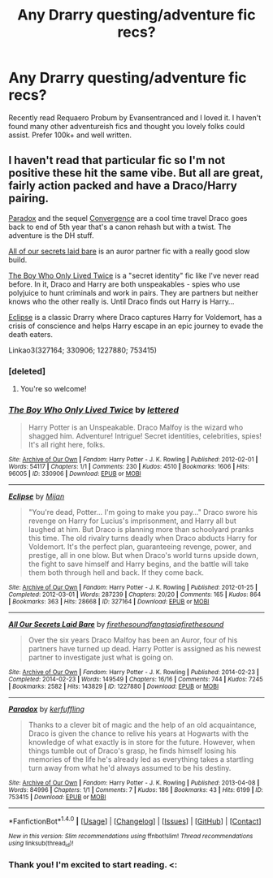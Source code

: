 #+TITLE: Any Drarry questing/adventure fic recs?

* Any Drarry questing/adventure fic recs?
:PROPERTIES:
:Author: gnerpgerp
:Score: 3
:DateUnix: 1488855215.0
:DateShort: 2017-Mar-07
:FlairText: Request
:END:
Recently read Requaero Probum by Evansentranced and I loved it. I haven't found many other adventureish fics and thought you lovely folks could assist. Prefer 100k+ and well written.


** I haven't read that particular fic so I'm not positive these hit the same vibe. But all are great, fairly action packed and have a Draco/Harry pairing.

[[http://archiveofourown.org/works/753415][Paradox]] and the sequel [[http://archiveofourown.org/works/753418][Convergence]] are a cool time travel Draco goes back to end of 5th year that's a canon rehash but with a twist. The adventure is the DH stuff.

[[http://archiveofourown.org/works/1227880][All of our secrets laid bare]] is an auror partner fic with a really good slow build.

[[http://archiveofourown.org/works/330906][The Boy Who Only Lived Twice]] is a "secret identity" fic like I've never read before. In it, Draco and Harry are both unspeakables - spies who use polyjuice to hunt criminals and work in pairs. They are partners but neither knows who the other really is. Until Draco finds out Harry is Harry...

[[http://archiveofourown.org/works/327164][Eclipse]] is a classic Drarry where Draco captures Harry for Voldemort, has a crisis of conscience and helps Harry escape in an epic journey to evade the death eaters.

Linkao3(327164; 330906; 1227880; 753415)
:PROPERTIES:
:Author: gotkate86
:Score: 6
:DateUnix: 1488870952.0
:DateShort: 2017-Mar-07
:END:

*** [deleted]
:PROPERTIES:
:Score: 2
:DateUnix: 1488929175.0
:DateShort: 2017-Mar-08
:END:

**** You're so welcome!
:PROPERTIES:
:Author: gotkate86
:Score: 1
:DateUnix: 1488936973.0
:DateShort: 2017-Mar-08
:END:


*** [[http://archiveofourown.org/works/330906][*/The Boy Who Only Lived Twice/*]] by [[http://www.archiveofourown.org/users/lettered/pseuds/lettered][/lettered/]]

#+begin_quote
  Harry Potter is an Unspeakable. Draco Malfoy is the wizard who shagged him. Adventure! Intrigue! Secret identities, celebrities, spies! It's all right here, folks.
#+end_quote

^{/Site/: [[http://www.archiveofourown.org/][Archive of Our Own]] *|* /Fandom/: Harry Potter - J. K. Rowling *|* /Published/: 2012-02-01 *|* /Words/: 54117 *|* /Chapters/: 1/1 *|* /Comments/: 230 *|* /Kudos/: 4510 *|* /Bookmarks/: 1606 *|* /Hits/: 96005 *|* /ID/: 330906 *|* /Download/: [[http://archiveofourown.org/downloads/le/lettered/330906/The%20Boy%20Who%20Only%20Lived%20Twice.epub?updated_at=1460947139][EPUB]] or [[http://archiveofourown.org/downloads/le/lettered/330906/The%20Boy%20Who%20Only%20Lived%20Twice.mobi?updated_at=1460947139][MOBI]]}

--------------

[[http://archiveofourown.org/works/327164][*/Eclipse/*]] by [[http://www.archiveofourown.org/users/Mijan/pseuds/Mijan][/Mijan/]]

#+begin_quote
  "You're dead, Potter... I'm going to make you pay..."  Draco swore his revenge on Harry for Lucius's imprisonment, and Harry all but laughed at him. But Draco is planning more than schoolyard pranks this time. The old rivalry turns deadly when Draco abducts Harry for Voldemort. It's the perfect plan, guaranteeing revenge, power, and prestige, all in one blow. But when Draco's world turns upside down, the fight to save himself and Harry begins, and the battle will take them both through hell and back. If they come back.
#+end_quote

^{/Site/: [[http://www.archiveofourown.org/][Archive of Our Own]] *|* /Fandom/: Harry Potter - J. K. Rowling *|* /Published/: 2012-01-25 *|* /Completed/: 2012-03-01 *|* /Words/: 287239 *|* /Chapters/: 20/20 *|* /Comments/: 165 *|* /Kudos/: 864 *|* /Bookmarks/: 363 *|* /Hits/: 28668 *|* /ID/: 327164 *|* /Download/: [[http://archiveofourown.org/downloads/Mi/Mijan/327164/Eclipse.epub?updated_at=1474267310][EPUB]] or [[http://archiveofourown.org/downloads/Mi/Mijan/327164/Eclipse.mobi?updated_at=1474267310][MOBI]]}

--------------

[[http://archiveofourown.org/works/1227880][*/All Our Secrets Laid Bare/*]] by [[http://www.archiveofourown.org/users/firethesound/pseuds/firethesound/users/fangtasia/pseuds/fangtasia/users/firethesound/pseuds/firethesound][/firethesoundfangtasiafirethesound/]]

#+begin_quote
  Over the six years Draco Malfoy has been an Auror, four of his partners have turned up dead. Harry Potter is assigned as his newest partner to investigate just what is going on.
#+end_quote

^{/Site/: [[http://www.archiveofourown.org/][Archive of Our Own]] *|* /Fandom/: Harry Potter - J. K. Rowling *|* /Published/: 2014-02-23 *|* /Completed/: 2014-02-23 *|* /Words/: 149549 *|* /Chapters/: 16/16 *|* /Comments/: 744 *|* /Kudos/: 7245 *|* /Bookmarks/: 2582 *|* /Hits/: 143829 *|* /ID/: 1227880 *|* /Download/: [[http://archiveofourown.org/downloads/fi/firethesound/1227880/All%20Our%20Secrets%20Laid%20Bare.epub?updated_at=1473071826][EPUB]] or [[http://archiveofourown.org/downloads/fi/firethesound/1227880/All%20Our%20Secrets%20Laid%20Bare.mobi?updated_at=1473071826][MOBI]]}

--------------

[[http://archiveofourown.org/works/753415][*/Paradox/*]] by [[http://www.archiveofourown.org/users/kerfuffling/pseuds/kerfuffling][/kerfuffling/]]

#+begin_quote
  Thanks to a clever bit of magic and the help of an old acquaintance, Draco is given the chance to relive his years at Hogwarts with the knowledge of what exactly is in store for the future. However, when things tumble out of Draco's grasp, he finds himself losing his memories of the life he's already led as everything takes a startling turn away from what he'd always assumed to be his destiny.
#+end_quote

^{/Site/: [[http://www.archiveofourown.org/][Archive of Our Own]] *|* /Fandom/: Harry Potter - J. K. Rowling *|* /Published/: 2013-04-08 *|* /Words/: 84996 *|* /Chapters/: 1/1 *|* /Comments/: 7 *|* /Kudos/: 186 *|* /Bookmarks/: 43 *|* /Hits/: 6199 *|* /ID/: 753415 *|* /Download/: [[http://archiveofourown.org/downloads/ke/kerfuffling/753415/Paradox.epub?updated_at=1387629868][EPUB]] or [[http://archiveofourown.org/downloads/ke/kerfuffling/753415/Paradox.mobi?updated_at=1387629868][MOBI]]}

--------------

*FanfictionBot*^{1.4.0} *|* [[[https://github.com/tusing/reddit-ffn-bot/wiki/Usage][Usage]]] | [[[https://github.com/tusing/reddit-ffn-bot/wiki/Changelog][Changelog]]] | [[[https://github.com/tusing/reddit-ffn-bot/issues/][Issues]]] | [[[https://github.com/tusing/reddit-ffn-bot/][GitHub]]] | [[[https://www.reddit.com/message/compose?to=tusing][Contact]]]

^{/New in this version: Slim recommendations using/ ffnbot!slim! /Thread recommendations using/ linksub(thread_id)!}
:PROPERTIES:
:Author: FanfictionBot
:Score: 1
:DateUnix: 1488870962.0
:DateShort: 2017-Mar-07
:END:


*** Thank you! I'm excited to start reading. <:
:PROPERTIES:
:Author: gnerpgerp
:Score: 1
:DateUnix: 1488896109.0
:DateShort: 2017-Mar-07
:END:
